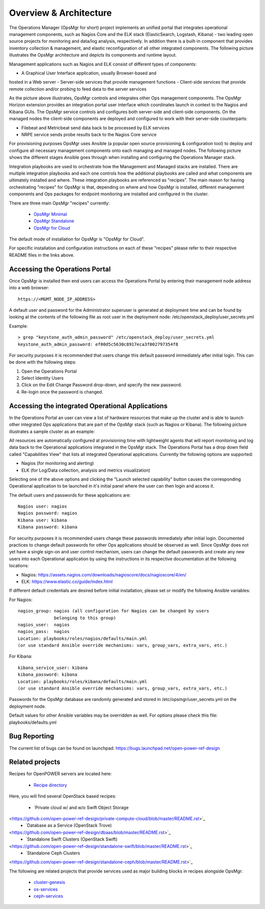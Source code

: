 **Overview & Architecture**
===========================

The Operations Manager (OpsMgr for short) project implements an unified 
portal that integrates operational management components, such as Nagios 
Core and the ELK stack (ElasticSearch, Logstash, Kibana) - two leading 
open source projects for monitoring and data/log analysis, respectively. 
In addition there is a built-in component that provides inventory 
collection & management, and elastic reconfiguration of all other 
integrated components. The following picture illustrates the OpsMgr 
architecture and depicts its components and runtime layout.

|image1|

Management applications such as Nagios and ELK consist of different 
types of components:

-  A Graphical User Interface application, usually Browser-based and 
hosted in a Web server
-  Server-side services that provide management functions
-  Client-side services that provide remote collection and/or probing 
to feed data to the server services

As the picture above illustrates, OpsMgr controls and integrates other 
Ops management components. The OpsMgr Horizon extension provides an 
integration portal user interface which coordinates launch in context 
to the Nagios and Kibana GUIs. The OpsMgr service controls and configures 
both server-side and client-side components. On the managed nodes the 
client-side components are deployed and configured to work with their 
server-side counterparts:

-  Filebeat and Metricbeat send data back to be processed by ELK services 
-  NRPE service sends probe results back to the Nagios Core service

For provisioning purposes OpsMgr uses Ansible (a popular open source 
provisioning & configuration tool) to deploy and configure all necessary 
management components onto each managing and managed nodes. The following 
picture shows the different stages Ansible goes through when installing 
and configuring the Operations Manager stack.

|image2|

Integration playbooks are used to orchestrate how the Management and 
Managed stacks are installed. There are multiple integration playbooks 
and each one controls how the additional playbooks are called and what 
components are ultimately installed and where. These integration 
playbooks are referenced as "recipes". The main reason for having 
orchestrating "recipes" for OpsMgr is that, depending on where and how 
OpsMgr is installed, different management components and Ops packages for 
endpoint monitoring are installed and configured in the cluster.

There are three main OpsMgr "recipes" currently:

    - `OpsMgr Minimal <https://github.com/open-power-ref-design-toolkit/opsmgr/tree/master/recipes/minimal>`_
    - `OpsMgr Standalone <https://github.com/open-power-ref-design-toolkit/opsmgr/tree/master/recipes/standalone>`_
    - `OpsMgr for Cloud <https://github.com/open-power-ref-design-toolkit/opsmgr/tree/master/recipes/privatecloud-newton>`_

The default mode of installation for OpsMgr is "OpsMgr for Cloud".

For specific installation and configuration instructions on each of these 
"recipes" please refer to their respective README files in the links above.

**Accessing the Operations Portal**
-----------------------------------

Once OpsMgr is installed then end users can access the Operations Portal by 
entering their management node address into a web browser::

    https://<MGMT_NODE_IP_ADDRESS>

A default user and password for the Administrator superuser is generated at 
deployment time and can be found by looking at the contents of the following 
file as root user in the deployment node: /etc/openstack_deploy/user_secrets.yml

Example::

    > grep "keystone_auth_admin_password" /etc/openstack_deploy/user_secrets.yml
    keystone_auth_admin_password: ef00d5c5630c8917eca3f002797354f8

For security purposes it is recommended that users change this default password 
immediately after initial login. This can be done with the following steps:

1. Open the Operations Portal
2. Select Identity Users
3. Click on the Edit Change Password drop-down, and specify the new password.
4. Re-login once the password is changed.

**Accessing the integrated Operational Applications**
-----------------------------------------------------

In the Operations Portal an user can view a list of hardware resources that 
make up the cluster and is able to launch other integrated Ops applications
that are part of the OpsMgr stack (such as Nagios or Kibana). The following 
picture illustrates a sample cluster as an example:

|image3|

All resources are automatically configured at provisioning time with lightweight 
agents that will report monitoring and log data back to the Operational 
applications integrated in the OpsMgr stack. The Operations Portal has a drop 
down field called "Capabilities View" that lists all integrated Operational 
applications. Currently the following options are supported:

-  Nagios (for monitoring and alerting)
-  ELK (for Log/Data collection, analysis and metrics visualization)

Selecting one of the above options and clicking the "Launch selected capability" 
button causes the corresponding Operational application to be launched in it's 
initial panel where the user can then login and access it.

The default users and passwords for these applications are::

    Nagios user: nagios
    Nagios password: nagios
    Kibana user: kibana
    Kibana password: kibana

For security purposes it is recommended users change these passwords immediately 
after initial login. Documented practices to change default passwords for other 
Ops applications should be observed as well. Since OpsMgr does not yet have a 
single sign-on and user control mechanism, users can change the default passwords 
and create any new users into each Operational application by using the instructions 
in its respective documentation at the following locations:

-  Nagios: https://assets.nagios.com/downloads/nagioscore/docs/nagioscore/4/en/
-  ELK: https://www.elastic.co/guide/index.html

If different default credentials are desired before initial installation, please 
set or modify the following Ansible variables:

For Nagios::

    nagios_group: nagios (all configuration for Nagios can be changed by users 
                  belonging to this group)
    nagios_user:  nagios
    nagios_pass:  nagios
    Location: playbooks/roles/nagios/defaults/main.yml
    (or use standard Ansible override mechanisms: vars, group_vars, extra_vars, etc.)

For Kibana::

    kibana_service_user: kibana
    kibana_password: kibana
    Location: playbooks/roles/kibana/defaults/main.yml
    (or use standard Ansible override mechanisms: vars, group_vars, extra_vars, etc.)

Passwords for the OpsMgr database are randomly generated and stored in 
/etc/opsmgr/user_secrets.yml on the deployment node.

Default values for other Ansible variables may be overridden as well. For options 
please check this file: playbooks/defaults.yml

Bug Reporting
-------------

The current list of bugs can be found on launchpad:
https://bugs.launchpad.net/open-power-ref-design

Related projects
----------------

Recipes for OpenPOWER servers are located here:

    - `Recipe directory <https://github.com/open-power-ref-design/>`_

Here, you will find several OpenStack based recipes:

    - `Private cloud w/ and w/o Swift Object Storage 
<https://github.com/open-power-ref-design/private-compute-cloud/blob/master/README.rst>`_
    - `Database as a Service (OpenStack Trove) 
<https://github.com/open-power-ref-design/dbaas/blob/master/README.rst>`_
    - `Standalone Swift Clusters (OpenStack Swift) 
<https://github.com/open-power-ref-design/standalone-swift/blob/master/README.rst>`_
    - `Standalone Ceph Clusters 
<https://github.com/open-power-ref-design/standalone-ceph/blob/master/README.rst>`_

The following are related projects that provide services used as major building blocks in recipes alongside OpsMgr:

    - `cluster-genesis <https://github.com/open-power-ref-design-toolkit/cluster-genesis>`_
    - `os-services <https://github.com/open-power-ref-design-toolkit/os-services>`_
    - `ceph-services <https://github.com/open-power-ref-design-toolkit/ceph-services>`_
    

.. |image1| image:: images/image1.png
   :width: 7.95833in
   :height: 5.75890in
.. |image2| image:: images/image2.png
   :width: 8.03403in
   :height: 4.30995in
.. |image3| image:: images/image3.png
   :width: 10.38000in
   :height: 7.43010in

